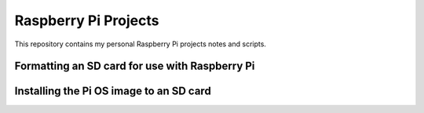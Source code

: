 Raspberry Pi Projects
=====================

This repository contains my personal Raspberry Pi projects notes and scripts.

Formatting an SD card for use with Raspberry Pi
-----------------------------------------------

Installing the Pi OS image to an SD card
----------------------------------------


